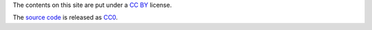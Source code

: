 The contents on this site are put under a `CC BY`_ license.

The `source code`_ is released as CC0_.

.. _CC BY: https://creativecommons.org/licenses/by/4.0/
.. _CC0: http://creativecommons.org/about/cc0
.. _source code: https://github.com/coldfix/website
